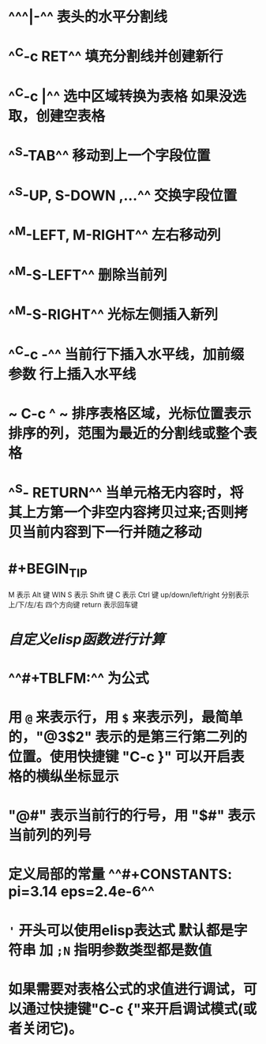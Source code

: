 * ^^^|-^^ 表头的水平分割线
* ^^C-c RET^^ 填充分割线并创建新行
* ^^C-c |^^ 选中区域转换为表格 如果没选取，创建空表格
* ^^S-TAB^^ 移动到上一个字段位置
* ^^S-UP, S-DOWN ,...^^ 交换字段位置
* ^^M-LEFT, M-RIGHT^^ 左右移动列
* ^^M-S-LEFT^^ 删除当前列
* ^^M-S-RIGHT^^ 光标左侧插入新列
* ^^C-c -^^ 当前行下插入水平线，加前缀参数 行上插入水平线
* ~ C-c ^ ~  排序表格区域，光标位置表示排序的列，范围为最近的分割线或整个表格
* ^^S- RETURN^^ 当单元格无内容时，将其上方第一个非空内容拷贝过来;否则拷贝当前内容到下一行并随之移动
* #+BEGIN_TIP
M 表示 Alt 键 WIN
S 表示 Shift 键
C 表示 Ctrl 键
up/down/left/right 分别表示 上/下/左/右 四个方向键
return 表示回车键
#+END_TIP
* [[自定义elisp函数进行计算]]
* ^^#+TBLFM:^^ 为公式
* 用 ~@~ 来表示行，用 ~$~ 来表示列，最简单的，"@3$2" 表示的是第三行第二列的位置。使用快捷键 "C-c }" 可以开启表格的横纵坐标显示
* "@#" 表示当前行的行号，用 "$#" 表示当前列的列号
* 定义局部的常量 ^^#+CONSTANTS: pi=3.14 eps=2.4e-6^^
* ~'~ 开头可以使用elisp表达式 默认都是字符串 加 ~;N~ 指明参数类型都是数值
* 如果需要对表格公式的求值进行调试，可以通过快捷键"C-c {"来开启调试模式(或者关闭它)。
